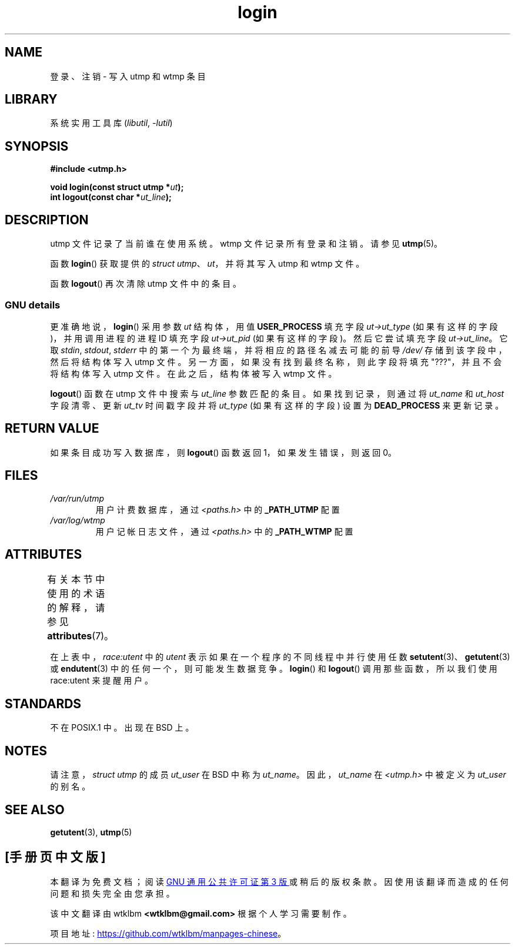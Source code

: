 .\" -*- coding: UTF-8 -*-
'\" t
.\" Derived from text written by Martin Schulze (or taken from glibc.info)
.\" and text written by Paul Thompson - both copyright 2002.
.\"
.\" SPDX-License-Identifier: GPL-2.0-or-later
.\"
.\"*******************************************************************
.\"
.\" This file was generated with po4a. Translate the source file.
.\"
.\"*******************************************************************
.TH login 3 2022\-12\-15 "Linux man\-pages 6.03" 
.SH NAME
登录、注销 \- 写入 utmp 和 wtmp 条目
.SH LIBRARY
系统实用工具库 (\fIlibutil\fP, \fI\-lutil\fP)
.SH SYNOPSIS
.nf
\fB#include <utmp.h>\fP
.PP
\fBvoid login(const struct utmp *\fP\fIut\fP\fB);\fP
\fBint logout(const char *\fP\fIut_line\fP\fB);\fP
.fi
.SH DESCRIPTION
utmp 文件记录了当前谁在使用系统。 wtmp 文件记录所有登录和注销。 请参见 \fButmp\fP(5)。
.PP
函数 \fBlogin\fP() 获取提供的 \fIstruct utmp\fP、\fIut\fP，并将其写入 utmp 和 wtmp 文件。
.PP
函数 \fBlogout\fP() 再次清除 utmp 文件中的条目。
.SS "GNU details"
更准确地说，\fBlogin\fP() 采用参数 \fIut\fP 结构体，用值 \fBUSER_PROCESS\fP 填充字段 \fIut\->ut_type\fP
(如果有这样的字段)，并用调用进程的进程 ID 填充字段 \fIut\->ut_pid\fP (如果有这样的字段)。 然后它尝试填充字段
\fIut\->ut_line\fP。 它取 \fIstdin\fP, \fIstdout\fP, \fIstderr\fP
中的第一个为最终端，并将相应的路径名减去可能的前导 \fI/dev/\fP 存储到该字段中，然后将结构体写入 utmp 文件。
另一方面，如果没有找到最终名称，则此字段将填充 "???"，并且不会将结构体写入 utmp 文件。 在此之后，结构体被写入 wtmp 文件。
.PP
\fBlogout\fP() 函数在 utmp 文件中搜索与 \fIut_line\fP 参数匹配的条目。 如果找到记录，则通过将 \fIut_name\fP 和
\fIut_host\fP 字段清零、更新 \fIut_tv\fP 时间戳字段并将 \fIut_type\fP (如果有这样的字段) 设置为
\fBDEAD_PROCESS\fP 来更新记录。
.SH "RETURN VALUE"
如果条目成功写入数据库，则 \fBlogout\fP() 函数返回 1，如果发生错误，则返回 0。
.SH FILES
.TP 
\fI/var/run/utmp\fP
用户计费数据库，通过 \fI<paths.h>\fP 中的 \fB_PATH_UTMP\fP 配置
.TP 
\fI/var/log/wtmp\fP
用户记帐日志文件，通过 \fI<paths.h>\fP 中的 \fB_PATH_WTMP\fP 配置
.SH ATTRIBUTES
有关本节中使用的术语的解释，请参见 \fBattributes\fP(7)。
.ad l
.nh
.TS
allbox;
lb lb lbx
l l l.
Interface	Attribute	Value
T{
\fBlogin\fP(),
\fBlogout\fP()
T}	Thread safety	T{
MT\-Unsafe race:utent
sig:ALRM timer
T}
.TE
.hy
.ad
.sp 1
在上表中，\fIrace:utent\fP 中的 \fIutent\fP 表示如果在一个程序的不同线程中并行使用任数
\fBsetutent\fP(3)、\fBgetutent\fP(3) 或 \fBendutent\fP(3) 中的任何一个，则可能发生数据竞争。 \fBlogin\fP()
和 \fBlogout\fP() 调用那些函数，所以我们使用 race:utent 来提醒用户。
.SH STANDARDS
不在 POSIX.1 中。 出现在 BSD 上。
.SH NOTES
请注意，\fIstruct utmp\fP 的成员 \fIut_user\fP 在 BSD 中称为 \fIut_name\fP。 因此，\fIut_name\fP 在
\fI<utmp.h>\fP 中被定义为 \fIut_user\fP 的别名。
.SH "SEE ALSO"
\fBgetutent\fP(3), \fButmp\fP(5)
.PP
.SH [手册页中文版]
.PP
本翻译为免费文档；阅读
.UR https://www.gnu.org/licenses/gpl-3.0.html
GNU 通用公共许可证第 3 版
.UE
或稍后的版权条款。因使用该翻译而造成的任何问题和损失完全由您承担。
.PP
该中文翻译由 wtklbm
.B <wtklbm@gmail.com>
根据个人学习需要制作。
.PP
项目地址:
.UR \fBhttps://github.com/wtklbm/manpages-chinese\fR
.ME 。
